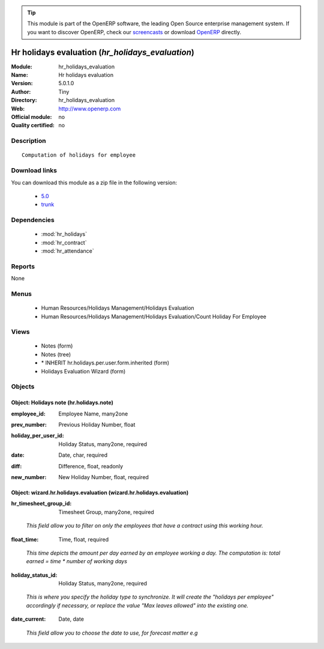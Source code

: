
.. i18n: .. module:: hr_holidays_evaluation
.. i18n:     :synopsis: Hr holidays evaluation 
.. i18n:     :noindex:
.. i18n: .. 
..

.. module:: hr_holidays_evaluation
    :synopsis: Hr holidays evaluation 
    :noindex:
.. 

.. i18n: .. raw:: html
.. i18n: 
.. i18n:       <br />
.. i18n:     <link rel="stylesheet" href="../_static/hide_objects_in_sidebar.css" type="text/css" />
..

.. raw:: html

      <br />
    <link rel="stylesheet" href="../_static/hide_objects_in_sidebar.css" type="text/css" />

.. i18n: .. tip:: This module is part of the OpenERP software, the leading Open Source 
.. i18n:   enterprise management system. If you want to discover OpenERP, check our 
.. i18n:   `screencasts <http://openerp.tv>`_ or download 
.. i18n:   `OpenERP <http://openerp.com>`_ directly.
..

.. tip:: This module is part of the OpenERP software, the leading Open Source 
  enterprise management system. If you want to discover OpenERP, check our 
  `screencasts <http://openerp.tv>`_ or download 
  `OpenERP <http://openerp.com>`_ directly.

.. i18n: .. raw:: html
.. i18n: 
.. i18n:     <div class="js-kit-rating" title="" permalink="" standalone="yes" path="/hr_holidays_evaluation"></div>
.. i18n:     <script src="http://js-kit.com/ratings.js"></script>
..

.. raw:: html

    <div class="js-kit-rating" title="" permalink="" standalone="yes" path="/hr_holidays_evaluation"></div>
    <script src="http://js-kit.com/ratings.js"></script>

.. i18n: Hr holidays evaluation (*hr_holidays_evaluation*)
.. i18n: =================================================
.. i18n: :Module: hr_holidays_evaluation
.. i18n: :Name: Hr holidays evaluation
.. i18n: :Version: 5.0.1.0
.. i18n: :Author: Tiny
.. i18n: :Directory: hr_holidays_evaluation
.. i18n: :Web: http://www.openerp.com
.. i18n: :Official module: no
.. i18n: :Quality certified: no
..

Hr holidays evaluation (*hr_holidays_evaluation*)
=================================================
:Module: hr_holidays_evaluation
:Name: Hr holidays evaluation
:Version: 5.0.1.0
:Author: Tiny
:Directory: hr_holidays_evaluation
:Web: http://www.openerp.com
:Official module: no
:Quality certified: no

.. i18n: Description
.. i18n: -----------
..

Description
-----------

.. i18n: ::
.. i18n: 
.. i18n:   Computation of holidays for employee
..

::

  Computation of holidays for employee

.. i18n: Download links
.. i18n: --------------
..

Download links
--------------

.. i18n: You can download this module as a zip file in the following version:
..

You can download this module as a zip file in the following version:

.. i18n:   * `5.0 <http://www.openerp.com/download/modules/5.0/hr_holidays_evaluation.zip>`_
.. i18n:   * `trunk <http://www.openerp.com/download/modules/trunk/hr_holidays_evaluation.zip>`_
..

  * `5.0 <http://www.openerp.com/download/modules/5.0/hr_holidays_evaluation.zip>`_
  * `trunk <http://www.openerp.com/download/modules/trunk/hr_holidays_evaluation.zip>`_

.. i18n: Dependencies
.. i18n: ------------
..

Dependencies
------------

.. i18n:  * :mod:`hr_holidays`
.. i18n:  * :mod:`hr_contract`
.. i18n:  * :mod:`hr_attendance`
..

 * :mod:`hr_holidays`
 * :mod:`hr_contract`
 * :mod:`hr_attendance`

.. i18n: Reports
.. i18n: -------
..

Reports
-------

.. i18n: None
..

None

.. i18n: Menus
.. i18n: -------
..

Menus
-------

.. i18n:  * Human Resources/Holidays Management/Holidays Evaluation
.. i18n:  * Human Resources/Holidays Management/Holidays Evaluation/Count Holiday For Employee
..

 * Human Resources/Holidays Management/Holidays Evaluation
 * Human Resources/Holidays Management/Holidays Evaluation/Count Holiday For Employee

.. i18n: Views
.. i18n: -----
..

Views
-----

.. i18n:  * Notes (form)
.. i18n:  * Notes (tree)
.. i18n:  * \* INHERIT hr.holidays.per.user.form.inherited (form)
.. i18n:  * Holidays Evaluation Wizard (form)
..

 * Notes (form)
 * Notes (tree)
 * \* INHERIT hr.holidays.per.user.form.inherited (form)
 * Holidays Evaluation Wizard (form)

.. i18n: Objects
.. i18n: -------
..

Objects
-------

.. i18n: Object: Holidays note (hr.holidays.note)
.. i18n: ########################################
..

Object: Holidays note (hr.holidays.note)
########################################

.. i18n: :employee_id: Employee Name, many2one
..

:employee_id: Employee Name, many2one

.. i18n: :prev_number: Previous Holiday Number, float
..

:prev_number: Previous Holiday Number, float

.. i18n: :holiday_per_user_id: Holiday Status, many2one, required
..

:holiday_per_user_id: Holiday Status, many2one, required

.. i18n: :date: Date, char, required
..

:date: Date, char, required

.. i18n: :diff: Difference, float, readonly
..

:diff: Difference, float, readonly

.. i18n: :new_number: New Holiday Number, float, required
..

:new_number: New Holiday Number, float, required

.. i18n: Object: wizard.hr.holidays.evaluation (wizard.hr.holidays.evaluation)
.. i18n: #####################################################################
..

Object: wizard.hr.holidays.evaluation (wizard.hr.holidays.evaluation)
#####################################################################

.. i18n: :hr_timesheet_group_id: Timesheet Group, many2one, required
..

:hr_timesheet_group_id: Timesheet Group, many2one, required

.. i18n:     *This field allow you to filter on only the employees that have a contract using this working hour.*
..

    *This field allow you to filter on only the employees that have a contract using this working hour.*

.. i18n: :float_time: Time, float, required
..

:float_time: Time, float, required

.. i18n:     *This time depicts the amount per day earned by an employee working a day. The computation is: total earned = time * number of working days*
..

    *This time depicts the amount per day earned by an employee working a day. The computation is: total earned = time * number of working days*

.. i18n: :holiday_status_id: Holiday Status, many2one, required
..

:holiday_status_id: Holiday Status, many2one, required

.. i18n:     *This is where you specify the holiday type to synchronize. It will create the "holidays per employee" accordingly if necessary, or replace the value "Max leaves allowed" into the existing one.*
..

    *This is where you specify the holiday type to synchronize. It will create the "holidays per employee" accordingly if necessary, or replace the value "Max leaves allowed" into the existing one.*

.. i18n: :date_current: Date, date
..

:date_current: Date, date

.. i18n:     *This field allow you to choose the date to use, for forecast matter e.g*
..

    *This field allow you to choose the date to use, for forecast matter e.g*
